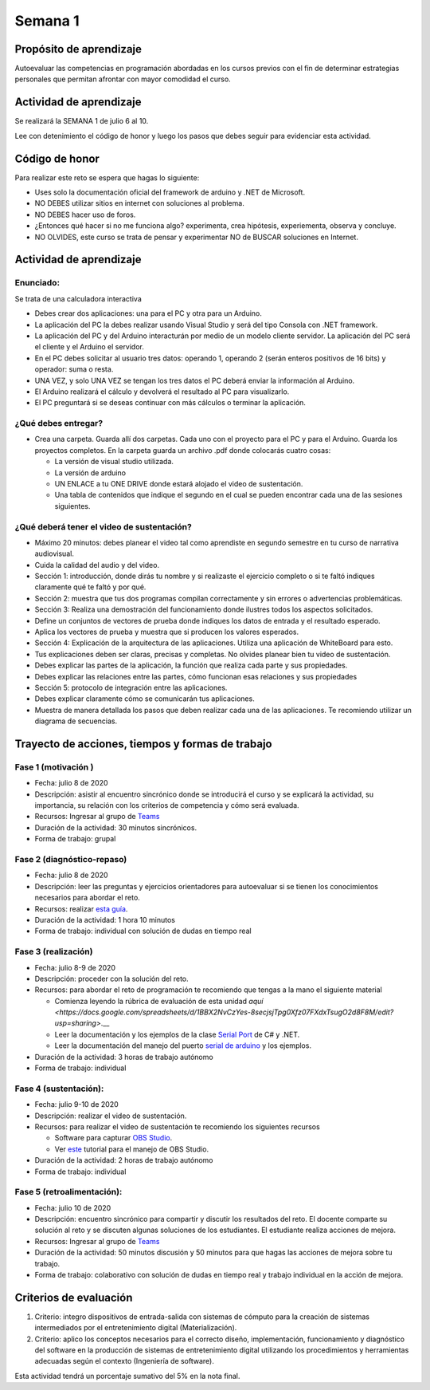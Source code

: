 Semana 1
===========

Propósito de aprendizaje
--------------------------

Autoevaluar las competencias en programación abordadas en los cursos previos
con el fin de determinar estrategias personales que permitan afrontar con
mayor comodidad el curso.

Actividad de aprendizaje
-------------------------
Se realizará la SEMANA 1 de julio 6 al 10.

Lee con detenimiento el código de honor y luego los pasos que debes seguir
para evidenciar esta actividad.

Código de honor
----------------
Para realizar este reto se espera que hagas lo siguiente:

* Uses solo la documentación oficial del framework de arduino y .NET de Microsoft.
* NO DEBES utilizar sitios en internet con soluciones al problema.
* NO DEBES hacer uso de foros.
* ¿Entonces qué hacer si no me funciona algo? experimenta, crea hipótesis,
  experiementa, observa y concluye.
* NO OLVIDES, este curso se trata de pensar y experimentar NO de BUSCAR soluciones
  en Internet.

Actividad de aprendizaje
-------------------------

Enunciado: 
^^^^^^^^^^^
Se trata de una calculadora interactiva

* Debes crear dos aplicaciones: una para el PC y otra para un Arduino.
* La aplicación del PC la debes realizar usando Visual Studio y será 
  del tipo Consola con .NET framework.
* La aplicación del PC y del Arduino interacturán por medio de un modelo
  cliente servidor. La aplicación del PC será el cliente y el Arduino el servidor.
* En el PC debes solicitar al usuario tres datos: operando 1, operando 2
  (serán enteros positivos de 16 bits) y operador: suma o resta.
* UNA VEZ, y solo UNA VEZ se tengan los tres datos el PC deberá enviar la información
  al Arduino.
* El Arduino realizará el cálculo y devolverá el resultado al PC para visualizarlo.
* El PC preguntará si se deseas continuar con más cálculos o terminar la aplicación.

¿Qué debes entregar?
^^^^^^^^^^^^^^^^^^^^^^

* Crea una carpeta. Guarda allí dos carpetas. Cada uno con el proyecto para el PC
  y para el Arduino. Guarda los proyectos completos.
  En la carpeta guarda un archivo .pdf donde colocarás cuatro cosas:
  
  * La versión de visual studio utilizada.
  * La versión de arduino
  * UN ENLACE a tu ONE DRIVE donde estará alojado el video de sustentación.
  * Una tabla de contenidos que indique el segundo en el cual se pueden encontrar
    cada una de las sesiones siguientes.

¿Qué deberá tener el video de sustentación?
^^^^^^^^^^^^^^^^^^^^^^^^^^^^^^^^^^^^^^^^^^^^

* Máximo 20 minutos: debes planear el video tal como aprendiste en segundo semestre
  en tu curso de narrativa audiovisual.
* Cuida la calidad del audio y del video.
* Sección 1: introducción, donde dirás tu nombre y si realizaste el ejercicio
  completo o si te faltó indiques claramente qué te faltó y por qué.
* Sección 2: muestra que tus dos programas compilan correctamente y sin errores
  o advertencias problemáticas.
* Sección 3: Realiza una demostración del funcionamiento donde ilustres todos los
  aspectos solicitados.
* Define un conjuntos de vectores de prueba donde indiques los datos de entrada y el
  resultado esperado.
* Aplica los vectores de prueba y muestra que si producen los valores esperados.
* Sección 4: Explicación de la arquitectura de las aplicaciones. Utiliza una
  aplicación de WhiteBoard para esto.
* Tus explicaciones deben ser claras, precisas y completas. No olvides planear 
  bien tu video de sustentación.
* Debes explicar las partes de la aplicación, la función que realiza cada parte y
  sus propiedades.
* Debes explicar las relaciones entre las partes, cómo funcionan esas relaciones y
  sus propiedades
* Sección 5: protocolo de integración entre las aplicaciones.
* Debes explicar claramente cómo se comunicarán tus aplicaciones.
* Muestra de manera detallada los pasos que deben realizar cada una de las aplicaciones.
  Te recomiendo utilizar un diagrama de secuencias.


Trayecto de acciones, tiempos y formas de trabajo
---------------------------------------------------

Fase 1 (motivación )
^^^^^^^^^^^^^^^^^^^^^^

* Fecha: julio 8 de 2020
* Descripción: asistir al encuentro sincrónico donde se introducirá el curso y se
  explicará la actividad, su importancia, su relación con los criterios de competencia y
  cómo será evaluada.
* Recursos: Ingresar al grupo de `Teams <https://teams.microsoft.com/l/team/19%3a919658982cb4457e85d706bad345b5dc%40thread.tacv2/conversations?groupId=16c098de-d737-4b8a-839d-8faf7400b06e&tenantId=618bab0f-20a4-4de3-a10c-e20cee96bb35>`__
* Duración de la actividad: 30 minutos sincrónicos.
* Forma de trabajo: grupal

Fase 2 (diagnóstico-repaso)
^^^^^^^^^^^^^^^^^^^^^^^^^^^^
* Fecha: julio 8 de 2020
* Descripción: leer las preguntas y ejercicios orientadores para autoevaluar si se tienen
  los conocimientos necesarios para abordar el reto.
* Recursos: realizar `esta guía <https://docs.google.com/presentation/d/1dJEfVysAZUY0561bICTVKtmZg8D6Ix8klRKGw6DZTp4/edit?usp=sharing>`__.
* Duración de la actividad: 1 hora 10 minutos
* Forma de trabajo: individual con solución de dudas en tiempo real

Fase 3 (realización)
^^^^^^^^^^^^^^^^^^^^^
* Fecha: julio 8-9 de 2020
* Descripción: proceder con la solución del reto.
* Recursos: para abordar el reto de programación te recomiendo que tengas a la mano el siguiente material

  * Comienza leyendo la rúbrica de evaluación de esta unidad `aquí <https://docs.google.com/spreadsheets/d/1BBX2NvCzYes-8secjsjTpg0Xfz07FXdxTsugO2d8F8M/edit?usp=sharing>`.__
  * Leer la documentación y los ejemplos de la clase `Serial Port <https://docs.microsoft.com/en-us/dotnet/api/system.io.ports.serialport?view=netframework-4.8>`__
    de C# y .NET.
  * Leer la documentación del manejo del puerto `serial de arduino <https://www.arduino.cc/reference/en/language/functions/communication/serial/>`__
    y los ejemplos.

* Duración de la actividad: 3 horas de trabajo autónomo 
* Forma de trabajo: individual

Fase 4 (sustentación):
^^^^^^^^^^^^^^^^^^^^^^^^^
* Fecha: julio 9-10 de 2020
* Descripción: realizar el video de sustentación.
* Recursos: para realizar el video de sustentación te recomiendo los siguientes recursos
  
  * Software para capturar `OBS Studio <https://obsproject.com/>`__.
  * Ver `este <https://www.youtube.com/watch?time_continue=3&v=1tuJjI7dhw0>`__
    tutorial para el manejo de OBS Studio.

* Duración de la actividad: 2 horas de trabajo autónomo
* Forma de trabajo: individual

Fase 5 (retroalimentación): 
^^^^^^^^^^^^^^^^^^^^^^^^^^^^^
* Fecha: julio 10 de 2020
* Descripción: encuentro sincrónico para compartir y discutir los resultados del reto. 
  El docente comparte su solución al reto y se discuten algunas soluciones de los estudiantes.
  El estudiante realiza acciones de mejora.
* Recursos: Ingresar al grupo de `Teams <https://teams.microsoft.com/l/team/19%3a919658982cb4457e85d706bad345b5dc%40thread.tacv2/conversations?groupId=16c098de-d737-4b8a-839d-8faf7400b06e&tenantId=618bab0f-20a4-4de3-a10c-e20cee96bb35>`__
* Duración de la actividad: 50 minutos discusión y 50 minutos para que hagas las acciones de mejora sobre tu trabajo.
* Forma de trabajo: colaborativo con solución de dudas en tiempo real y trabajo individual en la acción de mejora.

Criterios de evaluación
------------------------
1. Criterio: integro dispositivos de entrada-salida con sistemas de cómputo para la
   creación de sistemas intermediados por el entretenimiento digital (Materialización).

2. Criterio: aplico los conceptos necesarios para el correcto diseño, implementación,
   funcionamiento y 
   diagnóstico del software en la producción de sistemas de entretenimiento digital utilizando los procedimientos y herramientas adecuadas según el contexto (Ingeniería de software).

Esta actividad tendrá un porcentaje sumativo del 5% en la nota final.

